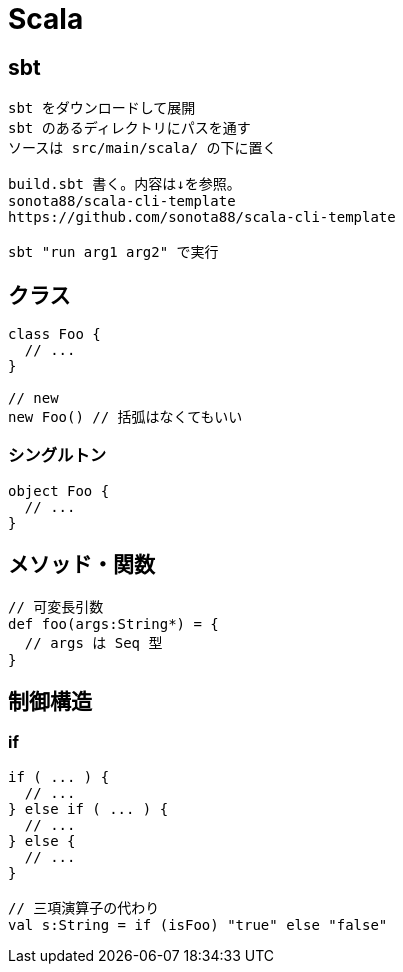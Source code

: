 = Scala

:toc: right

== sbt

[source]
---------------------
sbt をダウンロードして展開
sbt のあるディレクトリにパスを通す
ソースは src/main/scala/ の下に置く

build.sbt 書く。内容は↓を参照。
sonota88/scala-cli-template
https://github.com/sonota88/scala-cli-template

sbt "run arg1 arg2" で実行
---------------------

== クラス

[source,scala]
---------------------
class Foo {
  // ...
}

// new
new Foo() // 括弧はなくてもいい
---------------------

=== シングルトン

[source,scala]
---------------------
object Foo {
  // ...
}
---------------------


== メソッド・関数

[source,scala]
---------------------
// 可変長引数
def foo(args:String*) = {
  // args は Seq 型
}
---------------------


== 制御構造

=== if

[source,scala]
---------------------
if ( ... ) {
  // ...
} else if ( ... ) {
  // ...
} else {
  // ...
}

// 三項演算子の代わり
val s:String = if (isFoo) "true" else "false"
---------------------
